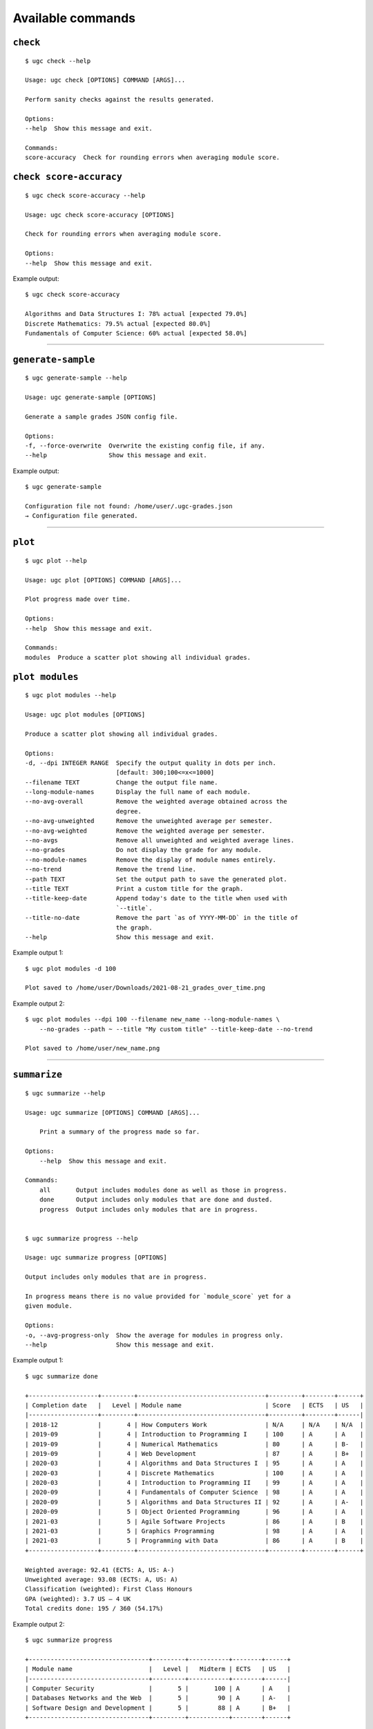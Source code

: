 Available commands
==================

``check``
---------

::

    $ ugc check --help

    Usage: ugc check [OPTIONS] COMMAND [ARGS]...

    Perform sanity checks against the results generated.

    Options:
    --help  Show this message and exit.

    Commands:
    score-accuracy  Check for rounding errors when averaging module score.


``check score-accuracy``
------------------------

::

    $ ugc check score-accuracy --help

    Usage: ugc check score-accuracy [OPTIONS]

    Check for rounding errors when averaging module score.

    Options:
    --help  Show this message and exit.


Example output::

    $ ugc check score-accuracy

    Algorithms and Data Structures I: 78% actual [expected 79.0%]
    Discrete Mathematics: 79.5% actual [expected 80.0%]
    Fundamentals of Computer Science: 60% actual [expected 58.0%]


----------


``generate-sample``
-------------------

::

    $ ugc generate-sample --help

    Usage: ugc generate-sample [OPTIONS]

    Generate a sample grades JSON config file.

    Options:
    -f, --force-overwrite  Overwrite the existing config file, if any.
    --help                 Show this message and exit.


Example output::

    $ ugc generate-sample

    Configuration file not found: /home/user/.ugc-grades.json
    → Configuration file generated.


----------


``plot``
---------

::

    $ ugc plot --help

    Usage: ugc plot [OPTIONS] COMMAND [ARGS]...

    Plot progress made over time.

    Options:
    --help  Show this message and exit.

    Commands:
    modules  Produce a scatter plot showing all individual grades.


``plot modules``
-------------------

::

    $ ugc plot modules --help

    Usage: ugc plot modules [OPTIONS]

    Produce a scatter plot showing all individual grades.

    Options:
    -d, --dpi INTEGER RANGE  Specify the output quality in dots per inch.
                             [default: 300;100<=x<=1000]
    --filename TEXT          Change the output file name.
    --long-module-names      Display the full name of each module.
    --no-avg-overall         Remove the weighted average obtained across the
                             degree.
    --no-avg-unweighted      Remove the unweighted average per semester.
    --no-avg-weighted        Remove the weighted average per semester.
    --no-avgs                Remove all unweighted and weighted average lines.
    --no-grades              Do not display the grade for any module.
    --no-module-names        Remove the display of module names entirely.
    --no-trend               Remove the trend line.
    --path TEXT              Set the output path to save the generated plot.
    --title TEXT             Print a custom title for the graph.
    --title-keep-date        Append today's date to the title when used with
                             `--title`.
    --title-no-date          Remove the part `as of YYYY-MM-DD` in the title of
                             the graph.
    --help                   Show this message and exit.


Example output 1::

    $ ugc plot modules -d 100

    Plot saved to /home/user/Downloads/2021-08-21_grades_over_time.png


.. image:: ./_static/images/plot_output1.png
  :width: 1200
  :alt: Output of `ugc plot modules -d 100`


Example output 2::

    $ ugc plot modules --dpi 100 --filename new_name --long-module-names \
        --no-grades --path ~ --title "My custom title" --title-keep-date --no-trend

    Plot saved to /home/user/new_name.png


.. image:: ./_static/images/plot_output2.png
  :width: 1200
  :alt: Output of `ugc plot modules --dpi 100 --filename new_name --long-module-names --no-grades --path ~ --title "My custom title" --title-keep-date --no-trend`


----------


``summarize``
-------------

::

    $ ugc summarize --help

    Usage: ugc summarize [OPTIONS] COMMAND [ARGS]...

        Print a summary of the progress made so far.

    Options:
        --help  Show this message and exit.

    Commands:
        all       Output includes modules done as well as those in progress.
        done      Output includes only modules that are done and dusted.
        progress  Output includes only modules that are in progress.


    $ ugc summarize progress --help

    Usage: ugc summarize progress [OPTIONS]

    Output includes only modules that are in progress.

    In progress means there is no value provided for `module_score` yet for a
    given module.

    Options:
    -o, --avg-progress-only  Show the average for modules in progress only.
    --help                   Show this message and exit.


Example output 1::

    $ ugc summarize done

    +-------------------+---------+-----------------------------------+---------+--------+------+
    | Completion date   |   Level | Module name                       | Score   | ECTS   | US   |
    |-------------------+---------+-----------------------------------+---------+--------+------|
    | 2018-12           |       4 | How Computers Work                | N/A     | N/A    | N/A  |
    | 2019-09           |       4 | Introduction to Programming I     | 100     | A      | A    |
    | 2019-09           |       4 | Numerical Mathematics             | 80      | A      | B-   |
    | 2019-09           |       4 | Web Development                   | 87      | A      | B+   |
    | 2020-03           |       4 | Algorithms and Data Structures I  | 95      | A      | A    |
    | 2020-03           |       4 | Discrete Mathematics              | 100     | A      | A    |
    | 2020-03           |       4 | Introduction to Programming II    | 99      | A      | A    |
    | 2020-09           |       4 | Fundamentals of Computer Science  | 98      | A      | A    |
    | 2020-09           |       5 | Algorithms and Data Structures II | 92      | A      | A-   |
    | 2020-09           |       5 | Object Oriented Programming       | 96      | A      | A    |
    | 2021-03           |       5 | Agile Software Projects           | 86      | A      | B    |
    | 2021-03           |       5 | Graphics Programming              | 98      | A      | A    |
    | 2021-03           |       5 | Programming with Data             | 86      | A      | B    |
    +-------------------+---------+-----------------------------------+---------+--------+------+

    Weighted average: 92.41 (ECTS: A, US: A-)
    Unweighted average: 93.08 (ECTS: A, US: A)
    Classification (weighted): First Class Honours
    GPA (weighted): 3.7 US – 4 UK
    Total credits done: 195 / 360 (54.17%)


Example output 2::

    $ ugc summarize progress

    +---------------------------------+---------+-----------+--------+------+
    | Module name                     |   Level |   Midterm | ECTS   | US   |
    |---------------------------------+---------+-----------+--------+------|
    | Computer Security               |       5 |       100 | A      | A    |
    | Databases Networks and the Web  |       5 |        90 | A      | A-   |
    | Software Design and Development |       5 |        88 | A      | B+   |
    +---------------------------------+---------+-----------+--------+------+

    Weighted average (including modules in progress): 92.48 (ECTS: A, US: A-)
    Unweighted average (including modules in progress): 93.0 (ECTS: A, US: A)
